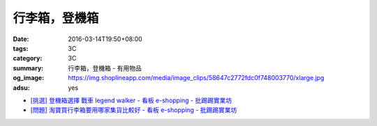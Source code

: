 行李箱，登機箱
##############

:date: 2016-03-14T19:50+08:00
:tags: 3C
:category: 3C
:summary: 行李箱，登機箱 - 有用物品
:og_image: https://img.shoplineapp.com/media/image_clips/58647c2772fdc0f748003770/xlarge.jpg
:adsu: yes


..
 .. image:: 
   :alt: 
   :target: 
   :align: center


- `[挑選] 登機箱選擇 戰車 legend walker - 看板 e-shopping - 批踢踢實業坊 <https://www.ptt.cc/bbs/e-shopping/M.1484570400.A.A0C.html>`_
- `[問題] 淘寶買行李箱要用哪家集貨比較好 - 看板 e-shopping - 批踢踢實業坊 <https://www.ptt.cc/bbs/e-shopping/M.1484656761.A.5EF.html>`_
